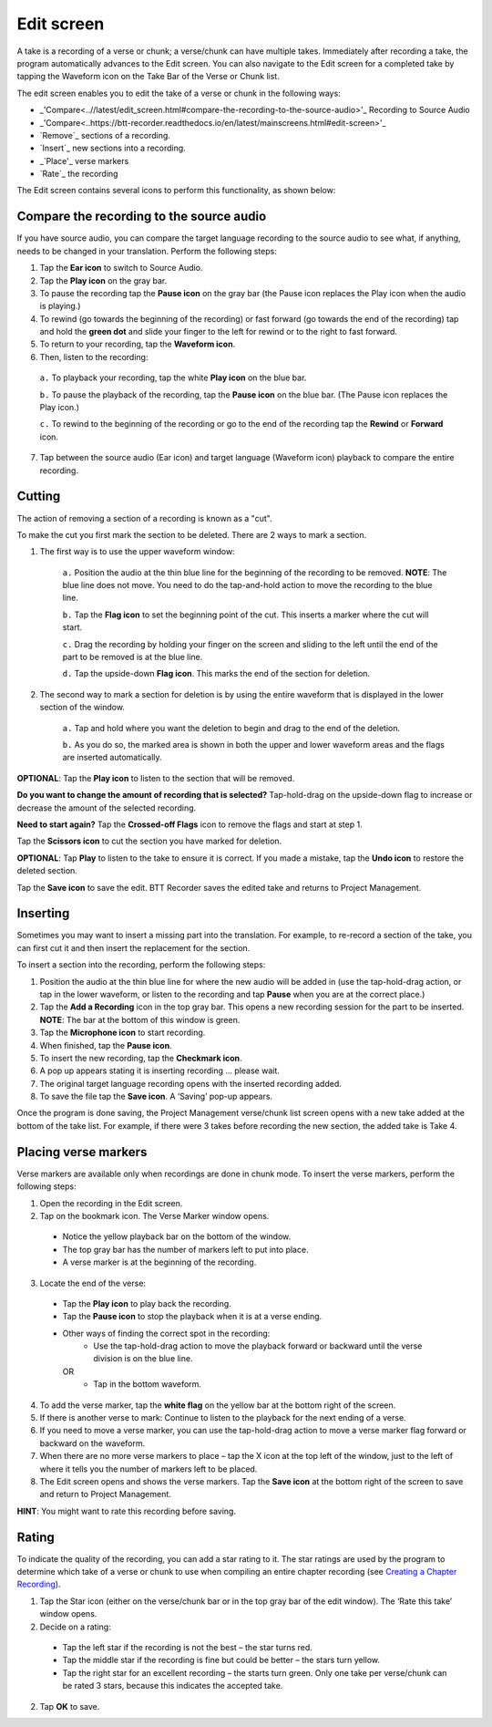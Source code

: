 Edit screen
==================

A take is a recording of a verse or chunk; a verse/chunk can have multiple takes. Immediately after recording a take, the program automatically advances to the Edit screen. You can also navigate to the Edit screen for a completed take by tapping the Waveform icon on the Take Bar of the Verse or Chunk list. 

The edit screen enables you to edit the take of a verse or chunk in the following ways: 

*  _'Compare<..//latest/edit_screen.html#compare-the-recording-to-the-source-audio>'_ Recording to Source Audio
* _'Compare<..https://btt-recorder.readthedocs.io/en/latest/mainscreens.html#edit-screen>'_
*	`Remove`_ sections of a recording.
*	`Insert`_ new sections into a recording.
*	_`Place'_ verse markers
*	`Rate`_ the recording

The Edit screen contains several icons to perform this functionality, as shown below:

.. image:: ../images/EditScreenIcons.png
    :align: center
    :width: 707px
    :height: 1088px
    :alt: Edit screen icons

.. _refname:'Compare'
Compare the recording to the source audio
^^^^^^^^^^^^^^^^^^^^^^^^^^^^^^^^^^^^^^^^^^^^^^^^

If you have source audio, you can compare the target language recording to the source audio to see what, if anything, needs to be changed in your translation. Perform the following steps:

1.	Tap the **Ear icon** to switch to Source Audio.
2.	Tap the **Play icon** on the gray bar. 
3.	To pause the recording tap the **Pause icon** on the gray bar (the Pause icon replaces the Play icon when the audio is playing.)  
4.	To rewind (go towards the beginning of the recording) or fast forward (go towards the end of the recording) tap and hold the **green dot** and slide your finger to the left for rewind or to the right to fast forward.
5.	To return to your recording, tap the **Waveform icon**.   
6.	Then, listen to the recording: 

    ``a.``	To playback your recording, tap the white **Play icon** on the blue bar. 
 
    ``b.``	To pause the playback of the recording, tap the **Pause icon** on the blue bar. (The Pause icon replaces the Play icon.)

    ``c.``	To rewind to the beginning of the recording or go to the end of the recording tap the **Rewind** or **Forward** icon. 
 
7.	Tap between the source audio (Ear icon) and target language (Waveform icon) playback to compare the entire recording.


Cutting
^^^^^^^^^^

The action of removing a section of a recording is known as a "cut". 

To make the cut you first mark the section to be deleted. There are 2 ways to mark a section.

1. The first way is to use the upper waveform window:

    ``a.``	Position the audio at the thin blue line for the beginning of the recording to be removed. **NOTE**: The blue line does not move. You need to do the tap-and-hold action to move the recording to the blue line.
 
    ``b.``	Tap the **Flag icon** to set the beginning point of the cut. This inserts a marker where the cut will start.
    
    ``c.``	Drag the recording by holding your finger on the screen and sliding to the left until the end of the part to be removed is at the blue line.
    
    ``d.``	Tap the upside-down **Flag icon**. This marks the end of the section for deletion.
   
2. The second way to mark a section for deletion is by using the entire waveform that is displayed in the lower section of the window.

    ``a.``	Tap and hold where you want the deletion to begin and drag to the end of the deletion. 
    
    ``b.``	As you do so, the marked area is shown in both the upper and lower waveform areas and the flags are inserted automatically.

**OPTIONAL**: Tap the **Play icon** to listen to the section that will be removed.

**Do you want to change the amount of recording that is selected?** Tap-hold-drag on the upside-down flag to increase or decrease the amount of the selected recording.

**Need to start again?** Tap the **Crossed-off Flags** icon to remove the flags and start at step 1.

Tap the **Scissors icon** to cut the section you have marked for deletion.

**OPTIONAL**: Tap **Play** to listen to the take to ensure it is correct. If you made a mistake, tap the **Undo icon** to restore the deleted section.

Tap the **Save icon** to save the edit. BTT Recorder saves the edited take and returns to Project Management.

Inserting
^^^^^^^^^^^

Sometimes you may want to insert a missing part into the translation. For example, to re-record a section of the take, you can first cut it and then insert the replacement for the section.

To insert a section into the recording, perform the following steps:

1.	Position the audio at the thin blue line for where the new audio will be added in (use the tap-hold-drag action, or tap in the lower waveform, or listen to the recording and tap **Pause** when you are at the correct place.)
2.	Tap the **Add a Recording** icon   in the top gray bar. This opens a new recording session for the part to be inserted. **NOTE**: The bar at the bottom of this window is green.
3.	Tap the **Microphone icon** to start recording.
4.	When finished, tap the **Pause icon**.
5.	To insert the new recording, tap the **Checkmark icon**.
6.	A pop up appears stating it is inserting recording … please wait.
7.	The original target language recording opens with the inserted recording added.
8.	To save the file tap the **Save icon**. A ‘Saving’ pop-up appears.

Once the program is done saving, the Project Management verse/chunk list screen opens with a new take added at the bottom of the take list. For example, if there were 3 takes before recording the new section, the added take is Take 4.

Placing verse markers
^^^^^^^^^^^^^^^^^^^^^

Verse markers are available only when recordings are done in chunk mode. To insert the verse markers, perform the following steps:

1.	Open the recording in the Edit screen.
2.	Tap on the bookmark icon. The Verse Marker window opens.
  *	Notice the yellow playback bar on the bottom of the window.
  *	The top gray bar has the number of markers left to put into place.
  * A verse marker is at the beginning of the recording.
3.	Locate the end of the verse:
  * Tap the **Play icon** to play back the recording.
  * Tap the **Pause icon** to stop the playback when it is at a verse ending.
  * Other ways of finding the correct spot in the recording:
      *	Use the tap-hold-drag action to move the playback forward or backward until the verse division is on the blue line.
    OR
      * Tap in the bottom waveform.
4.	To add the verse marker, tap the **white flag** on the yellow bar at the bottom right of the screen.
5.	If there is another verse to mark: Continue to listen to the playback for the next ending of a verse.
6. If you need to move a verse marker, you can use the tap-hold-drag action to move a verse marker flag forward or backward on the waveform.
7. When there are no more verse markers to place – tap the X icon at the top left of the window, just to the left of where it tells you the number of markers left to be placed.
8. The Edit screen opens and shows the verse markers. Tap the **Save icon** at the bottom right of the screen to save and return to Project Management.

**HINT**: You might want to rate this recording before saving.

Rating
^^^^^^^^

To indicate the quality of the recording, you can add a star rating to it. The star ratings are used by the program to determine which take of a verse or chunk to use when compiling an entire chapter recording (see `Creating a Chapter Recording <https://btt-recorder.readthedocs.io/en/latest/compiling.html>`_).

1.	Tap the Star icon (either on the verse/chunk bar or in the top gray bar of the edit window). The ‘Rate this take’ window opens.
2. Decide on a rating:

  * Tap the left star if the recording is not the best – the star turns red.
  * Tap the middle star if the recording is fine but could be better – the stars turn yellow.
  *	Tap the right star for an excellent recording – the starts turn green. Only one take per verse/chunk can be rated 3 stars, because this indicates the accepted take.
  
2.	Tap **OK** to save.
